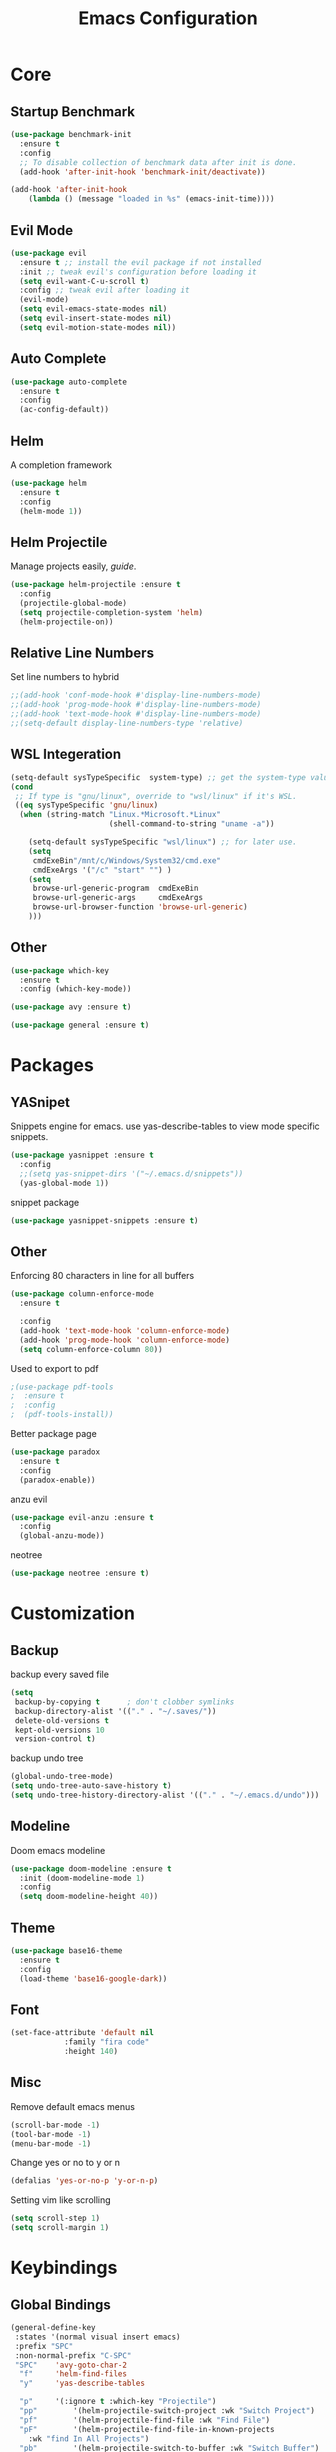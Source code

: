#+TITLE: Emacs Configuration
* Core
** Startup Benchmark
#+BEGIN_SRC emacs-lisp
(use-package benchmark-init
  :ensure t
  :config
  ;; To disable collection of benchmark data after init is done.
  (add-hook 'after-init-hook 'benchmark-init/deactivate))

(add-hook 'after-init-hook
    (lambda () (message "loaded in %s" (emacs-init-time))))
#+END_SRC
** Evil Mode
#+BEGIN_SRC emacs-lisp
(use-package evil
  :ensure t ;; install the evil package if not installed
  :init ;; tweak evil's configuration before loading it
  (setq evil-want-C-u-scroll t)
  :config ;; tweak evil after loading it
  (evil-mode)
  (setq evil-emacs-state-modes nil)
  (setq evil-insert-state-modes nil)
  (setq evil-motion-state-modes nil))
#+END_SRC
** Auto Complete
#+Begin_SRC emacs-lisp 
(use-package auto-complete
  :ensure t
  :config
  (ac-config-default))
#+END_SRC
** Helm
A completion framework
#+Begin_SRC emacs-lisp 
(use-package helm
  :ensure t
  :config
  (helm-mode 1))
#+END_SRC
** Helm Projectile
Manage projects easily, [[tuhdo.github.io/helm-projectile.html][guide]].
#+Begin_SRC emacs-lisp 
(use-package helm-projectile :ensure t
  :config
  (projectile-global-mode)
  (setq projectile-completion-system 'helm)
  (helm-projectile-on))
#+END_SRC
** Relative Line Numbers
Set line numbers to hybrid
#+BEGIN_SRC emacs-lisp
;;(add-hook 'conf-mode-hook #'display-line-numbers-mode)
;;(add-hook 'prog-mode-hook #'display-line-numbers-mode)
;;(add-hook 'text-mode-hook #'display-line-numbers-mode)
;;(setq-default display-line-numbers-type 'relative)
#+END_SRC
** WSL Integeration
#+BEGIN_SRC emacs-lisp
(setq-default sysTypeSpecific  system-type) ;; get the system-type value
(cond 
 ;; If type is "gnu/linux", override to "wsl/linux" if it's WSL.
 ((eq sysTypeSpecific 'gnu/linux)  
  (when (string-match "Linux.*Microsoft.*Linux" 
                      (shell-command-to-string "uname -a"))

    (setq-default sysTypeSpecific "wsl/linux") ;; for later use.
    (setq
     cmdExeBin"/mnt/c/Windows/System32/cmd.exe"
     cmdExeArgs '("/c" "start" "") )
    (setq
     browse-url-generic-program  cmdExeBin
     browse-url-generic-args     cmdExeArgs
     browse-url-browser-function 'browse-url-generic)
    )))
#+END_SRC
** Other
#+BEGIN_SRC emacs-lisp
(use-package which-key
  :ensure t
  :config (which-key-mode))

(use-package avy :ensure t)

(use-package general :ensure t)
#+END_SRC
* Packages
** YASnipet
Snippets engine for emacs.
use yas-describe-tables to view mode specific snippets.
#+BEGIN_SRC emacs-lisp
  (use-package yasnippet :ensure t
    :config
    ;;(setq yas-snippet-dirs '("~/.emacs.d/snippets"))
    (yas-global-mode 1))
#+END_SRC

snippet package
#+BEGIN_SRC emacs-lisp
  (use-package yasnippet-snippets :ensure t)
#+END_SRC

** Other
Enforcing 80 characters in line for all buffers
#+BEGIN_SRC emacs-lisp 
(use-package column-enforce-mode
  :ensure t

  :config
  (add-hook 'text-mode-hook 'column-enforce-mode)
  (add-hook 'prog-mode-hook 'column-enforce-mode)
  (setq column-enforce-column 80))
#+END_SRC

Used to export to pdf
#+BEGIN_SRC emacs-lisp 
;(use-package pdf-tools
;  :ensure t
;  :config
;  (pdf-tools-install))
#+END_SRC

Better package page
#+BEGIN_SRC emacs-lisp 
(use-package paradox
  :ensure t
  :config
  (paradox-enable))
#+END_SRC

anzu evil
#+begin_src emacs-lisp
  (use-package evil-anzu :ensure t
    :config
    (global-anzu-mode))
#+end_src

neotree
#+begin_src emacs-lisp
  (use-package neotree :ensure t)
#+end_src
* Customization
** Backup
backup every saved file
#+begin_src emacs-lisp
  (setq
   backup-by-copying t      ; don't clobber symlinks
   backup-directory-alist '(("." . "~/.saves/")) 
   delete-old-versions t
   kept-old-versions 10
   version-control t)
#+end_src

backup undo tree
#+begin_src emacs-lisp
  (global-undo-tree-mode)
  (setq undo-tree-auto-save-history t)
  (setq undo-tree-history-directory-alist '(("." . "~/.emacs.d/undo")))
#+end_src

** Modeline
Doom emacs modeline
#+begin_src emacs-lisp
  (use-package doom-modeline :ensure t
    :init (doom-modeline-mode 1)
    :config
    (setq doom-modeline-height 40))
#+end_src
** Theme
#+BEGIN_SRC emacs-lisp 
  (use-package base16-theme
    :ensure t
    :config
    (load-theme 'base16-google-dark))
#+END_SRC
** Font
#+BEGIN_SRC emacs-lisp 
(set-face-attribute 'default nil
		    :family "fira code"
		    :height 140)
#+END_SRC
** Misc
Remove default emacs menus
#+BEGIN_SRC emacs-lisp
(scroll-bar-mode -1) 
(tool-bar-mode -1)
(menu-bar-mode -1)
#+END_SRC

Change yes or no to y or n
#+BEGIN_SRC emacs-lisp
(defalias 'yes-or-no-p 'y-or-n-p)
#+END_SRC

Setting vim like scrolling
#+begin_src emacs-lisp
  (setq scroll-step 1)
  (setq scroll-margin 1)
#+end_src
* Keybindings
** Global Bindings
#+BEGIN_SRC emacs-lisp
  (general-define-key
   :states '(normal visual insert emacs)
   :prefix "SPC"
   :non-normal-prefix "C-SPC"
   "SPC"	'avy-goto-char-2
    "f"		'helm-find-files
    "y"		'yas-describe-tables

    "p"		'(:ignore t :which-key "Projectile")
    "pp"		'(helm-projectile-switch-project :wk "Switch Project")
    "pf"		'(helm-projectile-find-file :wk "Find File")
    "pF"		'(helm-projectile-find-file-in-known-projects
      :wk "find In All Projects")
    "pb"		'(helm-projectile-switch-to-buffer :wk "Switch Buffer")
    "pe"		'(helm-projectile-recentf :wk "Recent Files")
    "pg"		'(helm-projectile-grep :wk "grep Project")

    "t"		'(:ignore t :which-key "Toggles")
    "tt"		'undo-tree-visualize
    "tc"		'column-enforce-mode
    
    "b"		'(:ignore t :which-key "Buffers")
    "bb"		'switch-to-buffer
    "bk"		'kill-current-buffer


    "qq"		'eval-buffer)
#+END_SRC
** Mode Specific
Test for org mode specific keys.
You can find what keymap is being for key by using C-h k and typing the key
#+BEGIN_SRC emacs-lisp
  (general-define-key
   :states '(normal visual insert emacs)
   :keymaps 'org-mode-map
   :prefix ","
   :non-normal-prefix "C-,"
   "'"	'org-edit-special
   )
#+END_SRC

* TODO add python stuff
